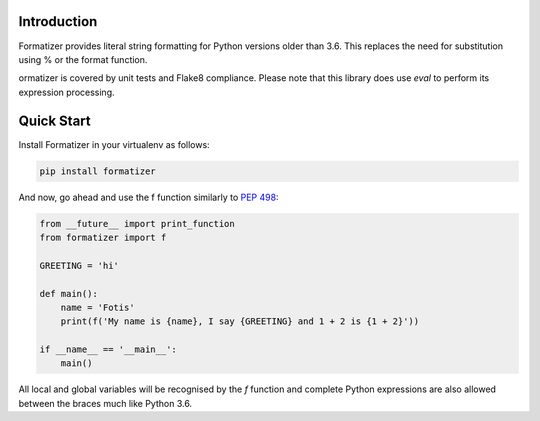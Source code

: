 .. image:: https://raw.githubusercontent.com/fgimian/formatizer/master/images/formatizer-logo.png
    :alt: Formatizer Logo

Introduction
------------

Formatizer provides literal string formatting for Python versions older than
3.6.  This replaces the need for substitution using % or the format function.

ormatizer is covered by unit tests and Flake8 compliance.  Please note that
this library does use `eval` to perform its expression processing.

Quick Start
-----------

Install Formatizer in your virtualenv as follows:

.. code:: bash

    pip install formatizer

And now, go ahead and use the f function similarly to
`PEP 498 <https://www.python.org/dev/peps/pep-0498/>`_:

.. code:: python

    from __future__ import print_function
    from formatizer import f

    GREETING = 'hi'

    def main():
        name = 'Fotis'
        print(f('My name is {name}, I say {GREETING} and 1 + 2 is {1 + 2}'))

    if __name__ == '__main__':
        main()

All local and global variables will be recognised by the `f` function and
complete Python expressions are also allowed between the braces much like
Python 3.6.
